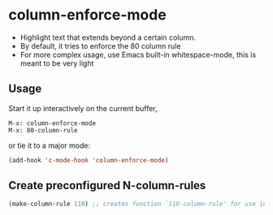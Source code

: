 * column-enforce-mode
  - Highlight text that extends beyond a certain column.
  - By default, it tries to enforce the 80 column rule
  - For more complex usage, use Emacs built-in whitespace-mode, this is meant to be very light

** Usage
   Start it up interactively on the current buffer,
   #+BEGIN_SRC
   M-x: column-enforce-mode
   M-x: 80-column-rule
   #+END_SRC
   or tie it to a major mode:
   #+BEGIN_SRC emacs-lisp
   (add-hook 'c-mode-hook 'column-enforce-mode)
   #+END_SRC

** Create preconfigured N-column-rules
   #+BEGIN_SRC emacs-lisp
     (make-column-rule 110) ;; creates function `110-column-rule' for use interactively
   #+END_SRC




